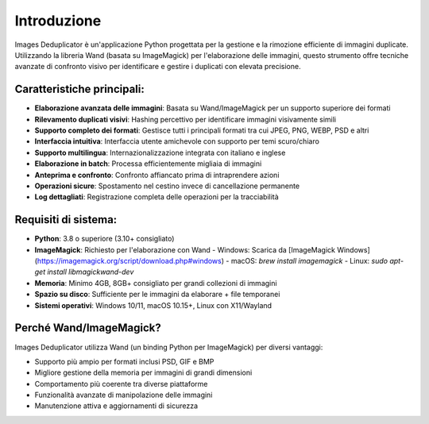 Introduzione
============

Images Deduplicator è un'applicazione Python progettata per la gestione e la rimozione efficiente di immagini duplicate. Utilizzando la libreria Wand (basata su ImageMagick) per l'elaborazione delle immagini, questo strumento offre tecniche avanzate di confronto visivo per identificare e gestire i duplicati con elevata precisione.

Caratteristiche principali:
------------------------

* **Elaborazione avanzata delle immagini**: Basata su Wand/ImageMagick per un supporto superiore dei formati
* **Rilevamento duplicati visivi**: Hashing percettivo per identificare immagini visivamente simili
* **Supporto completo dei formati**: Gestisce tutti i principali formati tra cui JPEG, PNG, WEBP, PSD e altri
* **Interfaccia intuitiva**: Interfaccia utente amichevole con supporto per temi scuro/chiaro
* **Supporto multilingua**: Internazionalizzazione integrata con italiano e inglese
* **Elaborazione in batch**: Processa efficientemente migliaia di immagini
* **Anteprima e confronto**: Confronto affiancato prima di intraprendere azioni
* **Operazioni sicure**: Spostamento nel cestino invece di cancellazione permanente
* **Log dettagliati**: Registrazione completa delle operazioni per la tracciabilità

Requisiti di sistema:
-------------------

* **Python**: 3.8 o superiore (3.10+ consigliato)
* **ImageMagick**: Richiesto per l'elaborazione con Wand
  - Windows: Scarica da [ImageMagick Windows](https://imagemagick.org/script/download.php#windows)
  - macOS: `brew install imagemagick`
  - Linux: `sudo apt-get install libmagickwand-dev`
* **Memoria**: Minimo 4GB, 8GB+ consigliato per grandi collezioni di immagini
* **Spazio su disco**: Sufficiente per le immagini da elaborare + file temporanei
* **Sistemi operativi**: Windows 10/11, macOS 10.15+, Linux con X11/Wayland

Perché Wand/ImageMagick?
----------------------

Images Deduplicator utilizza Wand (un binding Python per ImageMagick) per diversi vantaggi:

* Supporto più ampio per formati inclusi PSD, GIF e BMP
* Migliore gestione della memoria per immagini di grandi dimensioni
* Comportamento più coerente tra diverse piattaforme
* Funzionalità avanzate di manipolazione delle immagini
* Manutenzione attiva e aggiornamenti di sicurezza
